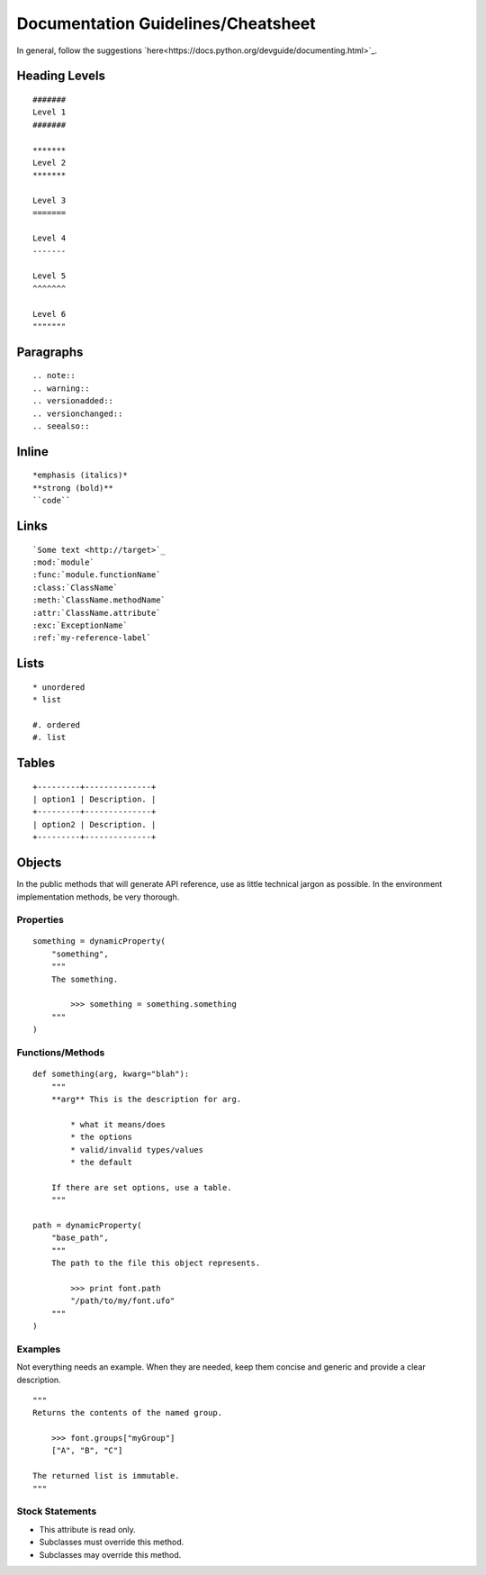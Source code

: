 .. highlight:: python

###################################
Documentation Guidelines/Cheatsheet
###################################

In general, follow the suggestions `here<https://docs.python.org/devguide/documenting.html>`_.

**************
Heading Levels
**************

::

    #######
    Level 1
    #######

    *******
    Level 2
    *******

    Level 3
    =======

    Level 4
    -------

    Level 5
    ^^^^^^^

    Level 6
    """""""

**********
Paragraphs
**********

::

    .. note::
    .. warning::
    .. versionadded::
    .. versionchanged::
    .. seealso::

******
Inline
******

::

    *emphasis (italics)*
    **strong (bold)**
    ``code``

*****
Links
*****

::

    `Some text <http://target>`_
    :mod:`module`
    :func:`module.functionName`
    :class:`ClassName`
    :meth:`ClassName.methodName`
    :attr:`ClassName.attribute`
    :exc:`ExceptionName`
    :ref:`my-reference-label`

*****
Lists
*****

::

    * unordered
    * list

    #. ordered
    #. list

******
Tables
******

::

    +---------+--------------+
    | option1 | Description. |
    +---------+--------------+
    | option2 | Description. |
    +---------+--------------+

*******
Objects
*******

In the public methods that will generate API reference, use as little technical jargon as possible. In the environment implementation methods, be very thorough.

Properties
==========

::

    something = dynamicProperty(
        "something",
        """
        The something.

            >>> something = something.something
        """
    )

Functions/Methods
=================

::

    def something(arg, kwarg="blah"):
        """
        **arg** This is the description for arg.

            * what it means/does
            * the options
            * valid/invalid types/values
            * the default

        If there are set options, use a table.
        """

    path = dynamicProperty(
        "base_path",
        """
        The path to the file this object represents.

            >>> print font.path
            "/path/to/my/font.ufo"
        """
    )

Examples
========

Not everything needs an example. When they are needed, keep them concise and generic and provide a clear description. ::

    """
    Returns the contents of the named group.

        >>> font.groups["myGroup"]
        ["A", "B", "C"]

    The returned list is immutable.
    """

Stock Statements
================

* This attribute is read only.
* Subclasses must override this method.
* Subclasses may override this method.
